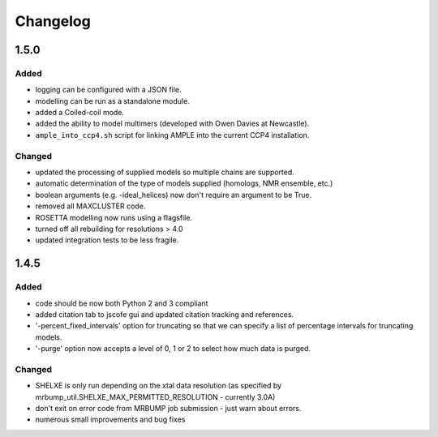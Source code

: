 Changelog
=========

1.5.0
------

Added
~~~~~
- logging can be configured with a JSON file.
- modelling can be run as a standalone module.
- added a Coiled-coil mode.
- added the ability to model multimers (developed with Owen Davies at Newcastle).
- ``ample_into_ccp4.sh`` script for linking AMPLE into the current CCP4 installation.

Changed
~~~~~~~
- updated the processing of supplied models so multiple chains are supported.
- automatic determination of the type of models supplied (homologs, NMR ensemble, etc.)
- boolean arguments (e.g. -ideal_helices) now don't require an argument to be True.
- removed all MAXCLUSTER code.
- ROSETTA modelling now runs using a flagsfile.
- turned off all rebuilding for resolutions > 4.0
- updated integration tests to be less fragile.



1.4.5
------

Added
~~~~~
- code should be now both Python 2 and 3 compliant
- added citation tab to jscofe gui and updated citation tracking and references.
- '-percent_fixed_intervals' option for truncating so that we can specify a list of percentage intervals for truncating models.
- '-purge' option now accepts a level of 0, 1 or 2 to select how much data is purged.

Changed
~~~~~~~
- SHELXE is only run depending on the xtal data resolution (as specified by mrbump_util.SHELXE_MAX_PERMITTED_RESOLUTION - currently 3.0A)
- don't exit on error code from MRBUMP job submission - just warn about errors.
- numerous small improvements and bug fixes
